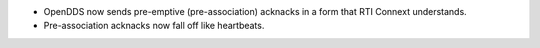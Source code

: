 .. news-prs: 4735

.. news-start-section: Additions
- OpenDDS now sends pre-emptive (pre-association) acknacks in a form that RTI Connext understands.
- Pre-association acknacks now fall off like heartbeats.
.. news-end-section
